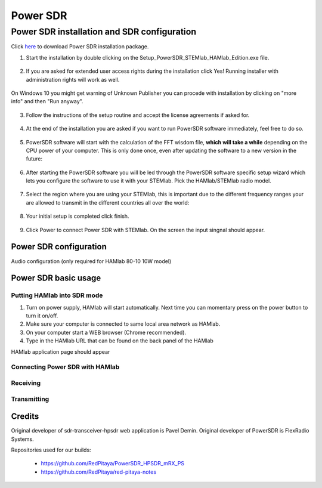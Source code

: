 .. _sdr:

Power SDR
######### 

Power SDR installation and SDR configuration
********************************************

.. _here: http://downloads.redpitaya.com/hamlab/powersdr/Setup_PowerSDR_Charly_25_HAMlab_STEMlab_Edition.exe

Click here_ to download Power SDR installation package.

1. Start the installation by double clicking on the Setup_PowerSDR_STEMlab_HAMlab_Edition.exe file.

	.. image :: PowerSDRinstallation1.PNG
		:align: center

2. If you are asked for extended user access rights during the installation click Yes! Running installer with administration rights will work as well. 
	
	.. image :: PowerSDRinstallation2.png
		:scale: 70%
   		:align: center
		
On Windows 10 you might get warning of Unknown Publisher you can procede with installation by clicking on "more info" and then "Run anyway".
 
	.. image:: PowerSDRinstallation3.PNG
		:scale: 75 %
   		:align: center
	
	.. image:: PowerSDRinstallation4.PNG
		:scale: 75 %
   		:align: center
	

3. Follow the instructions of the setup routine and accept the license agreements if asked for.

	.. image:: Capture1.PNG
		:scale: 75 %
   		:align: center

	.. image:: Capture2.PNG
		:scale: 75 %
   		:align: center
		
	.. image:: Capture3.PNG
		:scale: 75 %
   		:align: center

	.. image:: Capture4.PNG
		:scale: 75 %
   		:align: center

	.. image:: Capture5.PNG
		:scale: 75 %
   		:align: center

	.. image:: Capture6.PNG
		:scale: 75 %
   		:align: center

	.. image:: Capture7.PNG
		:scale: 75 %
   		:align: center

	.. image:: Capture8.PNG
		:scale: 75 %
		:align: center

4. At the end of the installation you are asked if you want to run PowerSDR software immediately, feel free to do so.

	.. image:: Capture9.PNG
		:scale: 75 %
   		:align: center

5. PowerSDR software will start with the calculation of the FFT wisdom file, **which will take a while** depending on the CPU power of your computer. This is only done once, even after updating the software to a new version in the future:

	.. image:: Capture10.PNG
		:scale: 75 %
   		:align: center

6. After starting the PowerSDR software you will be led through the PowerSDR software specific setup wizard which lets you configure the software to use it with your STEMlab. Pick the HAMlab/STEMlab radio model.

	.. image:: Capture11.PNG
		:scale: 75 %
   		:align: center

7. Select the region where you are using your STEMlab, this is important due to the different frequency ranges your are allowed to transmit in the different countries all over the world:

	.. image:: Capture12.PNG
		:scale: 75 %
   		:align: center

8. Your initial setup is completed click finish.

	.. image:: Capture13.PNG
		:scale: 75 %
   		:align: center

9. Click Power to connect Power SDR with STEMlab. On the screen the input singnal should appear.

	.. image:: Capture20.PNG
		:scale: 75 %
   		:align: center


Power SDR configuration
+++++++++++++++++++++++

Audio configuration (only required for HAMlab 80-10 10W model)

.. image :: ../quickStart/HamLab_images/PowerSDRaudiosetup.PNG


.. HAMlab configuration

    
    
Power SDR basic usage
+++++++++++++++++++++   
 
Putting HAMlab into SDR mode
----------------------------


1. Turn on power supply, HAMlab will start automatically. Next time you can momentary press on the power button to turn it on/off.

2. Make sure your computer is connected to same local area network as HAMlab.

3. On your computer start a WEB browser (Chrome recommended).

4. Type in the HAMlab URL that can be found on the back panel of the HAMlab

.. image:: ../quickStart/HamLab_images/4_Type_in_the_HAMlabURL.jpg
   	:align: center
   	
HAMlab application page should appear 
     
.. image:: ../quickStart/hamlab/apps.png
   	:align: center

Connecting Power SDR with HAMlab
--------------------------------

.. image :: ../quickStart/HamLab_images/PowerSDRsetupleft.PNG
   	:align: center
   	
.. image :: ../quickStart/HamLab_images/PowerSDRsetup2.PNG
   	:align: center
   	
.. image :: ../quickStart/HamLab_images/PowerSDRsetup.PNG
   	:align: center
	

Receiving
--------- 


Transmitting
------------


Credits
+++++++

Original developer of sdr-transceiver-hpsdr web application is Pavel Demin. 
Original developer of PowerSDR is FlexRadio Systems. 

Repositories used for our builds:

	- https://github.com/RedPitaya/PowerSDR_HPSDR_mRX_PS
	- https://github.com/RedPitaya/red-pitaya-notes

   
